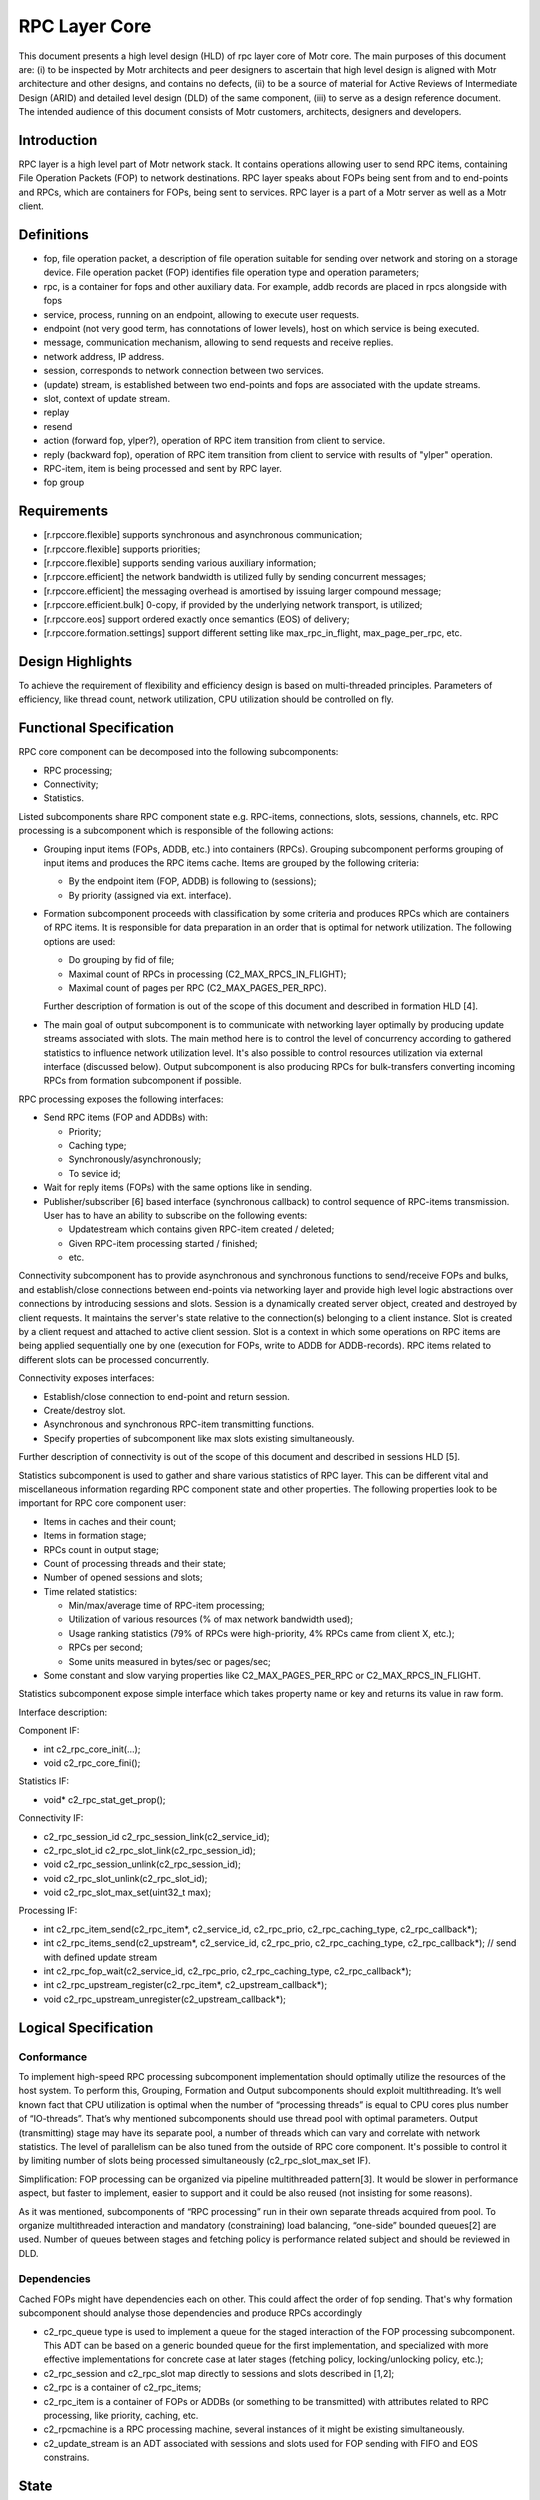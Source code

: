 ==================
RPC Layer Core
==================

This document presents a high level design (HLD) of rpc layer core of Motr core. The main purposes of this document are: (i) to be inspected by Motr architects and peer designers to ascertain that high level design is aligned with Motr architecture and other designs, and contains no defects, (ii) to be a source of material for Active Reviews of Intermediate Design (ARID) and detailed level design (DLD) of the same component, (iii) to serve as a design reference document. The intended audience of this document consists of Motr customers, architects, designers and developers.

**************
Introduction
**************

RPC layer is a high level part of Motr network stack. It contains operations allowing user to send RPC items, containing File Operation Packets (FOP) to network destinations. RPC layer speaks about FOPs being sent from and to end-points and RPCs, which are containers for FOPs, being sent to services. RPC layer is a part of a Motr server as well as a Motr client.

**************
Definitions
**************

- fop, file operation packet, a description of file operation suitable for sending over network and storing on a storage device. File operation packet (FOP) identifies file operation type and operation parameters;

- rpc, is a container for fops and other auxiliary data. For example, addb records are placed in rpcs alongside with fops

- service, process, running on an endpoint, allowing to execute user requests.

- endpoint (not very good term, has connotations of lower levels), host on which service is being executed.

- message, communication mechanism, allowing to send requests and receive replies.

- network address, IP address.

- session, corresponds to network connection between two services.

- (update) stream, is established between two end-points and fops are associated with the update streams.

- slot, context of update stream.

- replay

- resend

- action (forward fop, ylper?), operation of RPC item transition from client to service.

- reply (backward fop), operation of RPC item transition from client to service with results of "ylper" operation.

- RPC-item, item is being processed and sent by RPC layer.

- fop group

**************
Requirements
**************

- [r.rpccore.flexible] supports synchronous and asynchronous communication;

- [r.rpccore.flexible] supports priorities;

- [r.rpccore.flexible] supports sending various auxiliary information;

- [r.rpccore.efficient] the network bandwidth is utilized fully by sending concurrent messages;

- [r.rpccore.efficient] the messaging overhead is amortised by issuing larger compound message;

- [r.rpccore.efficient.bulk] 0-copy, if provided by the underlying network transport, is utilized;

- [r.rpccore.eos] support ordered exactly once semantics (EOS) of delivery;

- [r.rpccore.formation.settings] support different setting like max_rpc_in_flight, max_page_per_rpc, etc.

******************
Design Highlights
******************

To achieve the requirement of flexibility and efficiency design is based on multi-threaded principles. Parameters of efficiency, like thread count, network utilization, CPU utilization should be controlled on fly.


********************************
Functional Specification
********************************

RPC core component can be decomposed into the following subcomponents:

- RPC processing;

- Connectivity;

- Statistics.

Listed subcomponents share RPC component state e.g. RPC-items, connections, slots, sessions, channels, etc. RPC processing is a subcomponent which is responsible of the following actions:

- Grouping input items (FOPs, ADDB, etc.) into containers (RPCs). Grouping subcomponent performs grouping of input items and produces the RPC items cache. Items are grouped by the following criteria:

  - By the endpoint item (FOP, ADDB) is following to (sessions);

  - By priority (assigned via ext. interface).

- Formation subcomponent proceeds with classification by some criteria and produces RPCs which are containers of RPC items. It is responsible for data preparation in an order that is optimal for network utilization. The following options are used:

  - Do grouping by fid of file;

  - Maximal count of RPCs in processing (C2_MAX_RPCS_IN_FLIGHT);

  - Maximal count of pages per RPC (C2_MAX_PAGES_PER_RPC).

  Further description of formation is out of the scope of this document and described in formation HLD [4].

- The main goal of output subcomponent is to communicate with networking layer optimally by producing update streams associated with slots. The main method here is to control the level of concurrency according to gathered statistics to influence network utilization level. It's also possible to control resources utilization via external interface (discussed below). Output subcomponent is also producing RPCs for bulk-transfers converting incoming RPCs from formation subcomponent if possible.

RPC processing exposes the following interfaces:

- Send RPC items (FOP and ADDBs) with:

  - Priority;

  - Caching type;

  - Synchronously/asynchronously;

  - To sevice id;

- Wait for reply items (FOPs) with the same options like in sending.

- Publisher/subscriber [6] based interface (synchronous callback) to control sequence of RPC-items transmission. User has to have an ability to subscribe on the following events:

  - Updatestream which contains given RPC-item created / deleted;

  - Given RPC-item processing started / finished;

  - etc.
  
Connectivity subcomponent has to provide asynchronous and synchronous functions to send/receive FOPs and bulks, and establish/close connections between end-points via networking layer and provide high level logic abstractions over connections by introducing sessions and slots. Session is a dynamically created server object, created and destroyed by client requests. It maintains the server's state relative to the connection(s) belonging to a client instance. Slot is created by a client request and attached to active client session. Slot is a context in which some operations on RPC items are being applied sequentially one by one (execution for FOPs, write to ADDB for ADDB-records). RPC items related to different slots can be processed concurrently.

Connectivity exposes interfaces:

- Establish/close connection to end-point and return session.

- Create/destroy slot.

- Asynchronous and synchronous RPC-item transmitting functions.

- Specify properties of subcomponent like max slots existing simultaneously.

Further description of connectivity is out of the scope of this document and described in sessions HLD [5].

Statistics subcomponent is used to gather and share various statistics of RPC layer. This can be different vital and miscellaneous information regarding RPC component state and other properties. The following properties look to be important for RPC core component user:

- Items in caches and their count;

- Items in formation stage;

- RPCs count in output stage;

- Count of processing threads and their state;

- Number of opened sessions and slots;

- Time related statistics:

  - Min/max/average time of RPC-item processing;

  - Utilization of various resources (% of max network bandwidth used);

  - Usage ranking statistics (79% of RPCs were high-priority, 4% RPCs came from client X, etc.);

  - RPCs per second;

  - Some units measured in bytes/sec or pages/sec;

- Some constant and slow varying properties like C2_MAX_PAGES_PER_RPC or C2_MAX_RPCS_IN_FLIGHT.

Statistics subcomponent expose simple interface which takes property name or key and returns its value in raw form.

Interface description:

Component IF:

- int c2_rpc_core_init(...);

- void c2_rpc_core_fini();

Statistics IF:

- void* c2_rpc_stat_get_prop();

Connectivity IF:

- c2_rpc_session_id c2_rpc_session_link(c2_service_id);

- c2_rpc_slot_id c2_rpc_slot_link(c2_rpc_session_id);

- void c2_rpc_session_unlink(c2_rpc_session_id);

- void c2_rpc_slot_unlink(c2_rpc_slot_id);

- void c2_rpc_slot_max_set(uint32_t max);

Processing IF:

- int c2_rpc_item_send(c2_rpc_item*, c2_service_id, c2_rpc_prio, c2_rpc_caching_type, c2_rpc_callback*);

- int c2_rpc_items_send(c2_upstream*, c2_service_id, c2_rpc_prio, c2_rpc_caching_type, c2_rpc_callback*); // send with defined update stream

- int c2_rpc_fop_wait(c2_service_id, c2_rpc_prio, c2_rpc_caching_type, c2_rpc_callback*);

- int c2_rpc_upstream_register(c2_rpc_item*, c2_upstream_callback*);

- void c2_rpc_upstream_unregister(c2_upstream_callback*);

********************************
Logical Specification
********************************

Conformance
===============

To implement high-speed RPC processing subcomponent implementation should optimally utilize the resources of the host system. To perform this, Grouping, Formation and Output subcomponents should exploit multithreading. It’s well known fact that CPU utilization is optimal when the number of “processing threads” is equal to CPU cores plus number of “IO-threads”. That’s why mentioned subcomponents should use thread pool with optimal parameters. Output (transmitting) stage may have its separate pool, a number of threads which can vary and correlate with network statistics. The level of parallelism can be also tuned from the outside of RPC core component. It's possible to control it by limiting number of slots being processed simultaneously (c2_rpc_slot_max_set IF).

Simplification: FOP processing can be organized via pipeline multithreaded pattern[3]. It would be slower in performance aspect, but faster to implement, easier to support and it could be also reused (not insisting for some reasons).

As it was mentioned, subcomponents of “RPC processing” run in their own separate threads acquired from pool. To organize multithreaded interaction and mandatory (constraining) load balancing, “one-side” bounded queues[2] are used. Number of queues between stages and fetching policy is performance related subject and should be reviewed in DLD.

Dependencies
================

Cached FOPs might have dependencies each on other. This could affect the order of fop sending. That's why formation subcomponent should analyse those dependencies and produce RPCs accordingly

- c2_rpc_queue type is used to implement a queue for the staged interaction of the FOP processing subcomponent. This ADT can be based on a generic bounded queue for the first implementation, and specialized with more effective implementations for concrete case at later stages (fetching policy, locking/unlocking policy, etc.);

- c2_rpc_session and c2_rpc_slot map directly to sessions and slots described in [1,2];

- c2_rpc is a container of c2_rpc_items;

- c2_rpc_item is a container of FOPs or ADDBs (or something to be transmitted) with attributes related to RPC processing, like priority, caching, etc.

- c2_rpcmachine is a RPC processing machine, several instances of it might be existing simultaneously.

- c2_update_stream is an ADT associated with sessions and slots used for FOP sending with FIFO and EOS constrains.


*********************
State
*********************

Design has no explicit states. Data flow control depends on RPC-item placement in RPC queues and on some flags like caching and priority of RPC-item. The design is based on principles of streaming processing, where resources, like CPU, network, are allocated by a compulsory balancing scheme for each item being processed.


Concurrency Control
====================

RPC component creates thread pool (s), service threads of which are allocated for processing FOPs and RPC items on each stage of RPC processing subcomponent. It should be possible to provide automated load balancing based on statistics of network utilization, CPU utilization, etc.

*********************
Use Cases
*********************

Scenarios
==========

It's supposed that client handles IO read() / write(). On each such IO request a new FOP is created. These "reads" and "writes" run in a multi-threaded environment. After FOPs are built they are passed to "RPC processing".

*********************
Analysis
*********************

Scalibility
===========

It is believed that significant improvements in the RPC processing efficiency and general throughput can be achieved by limited number of threads in pool. Number of these threads should be controlled according to CPU usage and network utilization statistics, provided by statistics subcomponent and according to RPC component settings like c2_rpc_slot_max.

